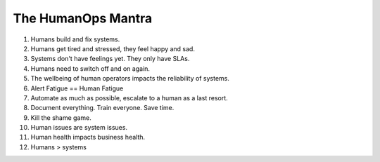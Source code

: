 The HumanOps Mantra
===================
1. Humans build and fix systems.
2. Humans get tired and stressed, they feel happy and sad.
3. Systems don't have feelings yet. They only have SLAs.
4. Humans need to switch off and on again.
5. The wellbeing of human operators impacts the reliability of systems.
6. Alert Fatigue == Human Fatigue
7. Automate as much as possible, escalate to a human as a last resort.
8. Document everything. Train everyone. Save time.
9. Kill the shame game.
10. Human issues are system issues.
11. Human health impacts business health.
12. Humans > systems
